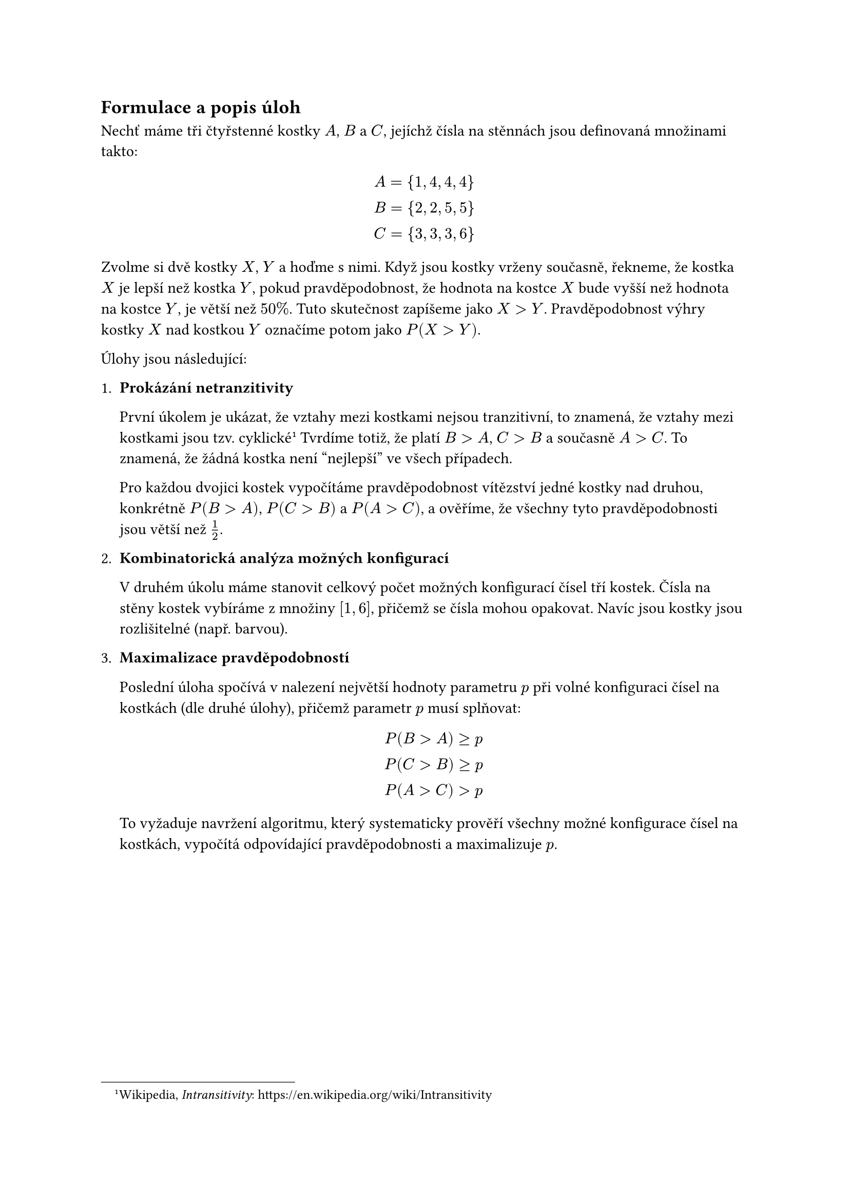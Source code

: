 
== Formulace a popis úloh
Nechť máme tři čtyřstenné kostky $A$, $B$ a $C$,
jejíchž čísla na stěnnách jsou definovaná množinami takto:

$
  A = {1,4,4,4} \
  B = {2,2,5,5} \
  C = {3,3,3,6} \
$

Zvolme si dvě kostky $X$, $Y$ a hoďme s nimi.
Když jsou kostky vrženy současně, 
řekneme, že kostka $X$ je lepší než kostka $Y$,
pokud pravděpodobnost, 
že hodnota na kostce $X$ bude vyšší 
než hodnota na kostce $Y$, je větší než $50%$.
Tuto skutečnost zapíšeme jako $X>Y$.
Pravděpodobnost výhry kostky $X$ nad kostkou $Y$
označíme potom jako $P(X > Y)$.

Úlohy jsou následující:

1. #[ 
  *Prokázání netranzitivity*

  První úkolem je ukázat, že vztahy mezi kostkami nejsou tranzitivní, 
  to znamená, že vztahy mezi kostkami jsou tzv. cyklické
  #footnote[
    Wikipedia, _Intransitivity_:
    #link("https://en.wikipedia.org/wiki/Intransitivity")
  ]
  Tvrdíme totiž, že platí $B > A$, $C > B$ a současně $A > C$.
  To znamená, že žádná kostka není "nejlepší" ve všech případech. 

  Pro každou dvojici kostek vypočítáme pravděpodobnost vítězství jedné 
  kostky nad druhou, konkrétně $P(B>A)$, $P(C>B)$ a $P(A>C)$, a ověříme, 
  že všechny tyto pravděpodobnosti jsou větší než $1/2$.
]

+ #[ 
  *Kombinatorická analýza možných konfigurací*

  V druhém úkolu máme stanovit celkový počet možných
  konfigurací čísel tří kostek.
  Čísla na stěny kostek vybíráme 
  z množiny $[1,6]$, přičemž se čísla 
  mohou opakovat. Navíc jsou kostky jsou 
  rozlišitelné (např. barvou). 
]

+ #[ 
  *Maximalizace pravděpodobností*

  Poslední úloha spočívá v nalezení 
  největší hodnoty parametru $p$ při volné 
  konfiguraci čísel na kostkách (dle druhé úlohy),
  přičemž parametr $p$ musí splňovat:

  $
    P(B>A) >= p \
    P(C>B) >= p \
    P(A>C) > p
  $

  To vyžaduje navržení algoritmu, 
  který systematicky prověří všechny možné 
  konfigurace čísel na kostkách, vypočítá 
  odpovídající pravděpodobnosti a maximalizuje $p$.  
]

